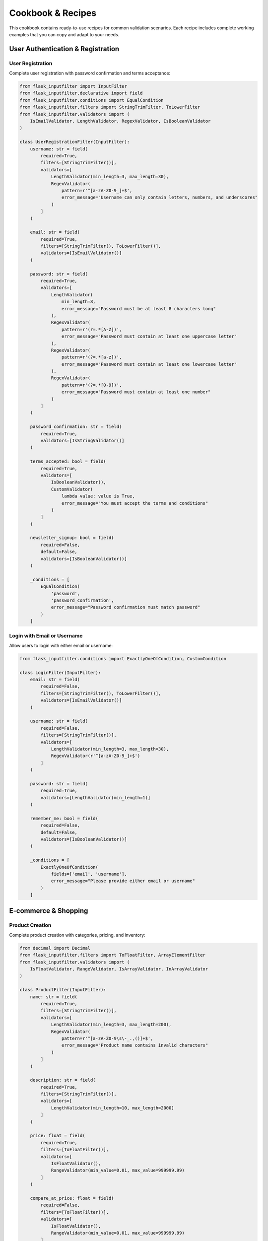 Cookbook & Recipes
==================

This cookbook contains ready-to-use recipes for common validation scenarios. Each recipe includes complete working examples that you can copy and adapt to your needs.

User Authentication & Registration
----------------------------------

User Registration
~~~~~~~~~~~~~~~~~

Complete user registration with password confirmation and terms acceptance:

.. code-block:: python

    from flask_inputfilter import InputFilter
    from flask_inputfilter.declarative import field
    from flask_inputfilter.conditions import EqualCondition
    from flask_inputfilter.filters import StringTrimFilter, ToLowerFilter
    from flask_inputfilter.validators import (
        IsEmailValidator, LengthValidator, RegexValidator, IsBooleanValidator
    )

    class UserRegistrationFilter(InputFilter):
        username: str = field(
            required=True,
            filters=[StringTrimFilter()],
            validators=[
                LengthValidator(min_length=3, max_length=30),
                RegexValidator(
                    pattern=r'^[a-zA-Z0-9_]+$',
                    error_message="Username can only contain letters, numbers, and underscores"
                )
            ]
        )

        email: str = field(
            required=True,
            filters=[StringTrimFilter(), ToLowerFilter()],
            validators=[IsEmailValidator()]
        )

        password: str = field(
            required=True,
            validators=[
                LengthValidator(
                    min_length=8,
                    error_message="Password must be at least 8 characters long"
                ),
                RegexValidator(
                    pattern=r'(?=.*[A-Z])',
                    error_message="Password must contain at least one uppercase letter"
                ),
                RegexValidator(
                    pattern=r'(?=.*[a-z])',
                    error_message="Password must contain at least one lowercase letter"
                ),
                RegexValidator(
                    pattern=r'(?=.*[0-9])',
                    error_message="Password must contain at least one number"
                )
            ]
        )

        password_confirmation: str = field(
            required=True,
            validators=[IsStringValidator()]
        )

        terms_accepted: bool = field(
            required=True,
            validators=[
                IsBooleanValidator(),
                CustomValidator(
                    lambda value: value is True,
                    error_message="You must accept the terms and conditions"
                )
            ]
        )

        newsletter_signup: bool = field(
            required=False,
            default=False,
            validators=[IsBooleanValidator()]
        )

        _conditions = [
            EqualCondition(
                'password',
                'password_confirmation',
                error_message="Password confirmation must match password"
            )
        ]

Login with Email or Username
~~~~~~~~~~~~~~~~~~~~~~~~~~~~

Allow users to login with either email or username:

.. code-block:: python

    from flask_inputfilter.conditions import ExactlyOneOfCondition, CustomCondition

    class LoginFilter(InputFilter):
        email: str = field(
            required=False,
            filters=[StringTrimFilter(), ToLowerFilter()],
            validators=[IsEmailValidator()]
        )

        username: str = field(
            required=False,
            filters=[StringTrimFilter()],
            validators=[
                LengthValidator(min_length=3, max_length=30),
                RegexValidator(r'^[a-zA-Z0-9_]+$')
            ]
        )

        password: str = field(
            required=True,
            validators=[LengthValidator(min_length=1)]
        )

        remember_me: bool = field(
            required=False,
            default=False,
            validators=[IsBooleanValidator()]
        )

        _conditions = [
            ExactlyOneOfCondition(
                fields=['email', 'username'],
                error_message="Please provide either email or username"
            )
        ]

E-commerce & Shopping
--------------------

Product Creation
~~~~~~~~~~~~~~~

Complete product creation with categories, pricing, and inventory:

.. code-block:: python

    from decimal import Decimal
    from flask_inputfilter.filters import ToFloatFilter, ArrayElementFilter
    from flask_inputfilter.validators import (
        IsFloatValidator, RangeValidator, IsArrayValidator, InArrayValidator
    )

    class ProductFilter(InputFilter):
        name: str = field(
            required=True,
            filters=[StringTrimFilter()],
            validators=[
                LengthValidator(min_length=3, max_length=200),
                RegexValidator(
                    pattern=r'^[a-zA-Z0-9\s\-_.,()]+$',
                    error_message="Product name contains invalid characters"
                )
            ]
        )

        description: str = field(
            required=True,
            filters=[StringTrimFilter()],
            validators=[
                LengthValidator(min_length=10, max_length=2000)
            ]
        )

        price: float = field(
            required=True,
            filters=[ToFloatFilter()],
            validators=[
                IsFloatValidator(),
                RangeValidator(min_value=0.01, max_value=999999.99)
            ]
        )

        compare_at_price: float = field(
            required=False,
            filters=[ToFloatFilter()],
            validators=[
                IsFloatValidator(),
                RangeValidator(min_value=0.01, max_value=999999.99)
            ]
        )

        category: str = field(
            required=True,
            validators=[
                InArrayValidator([
                    'electronics', 'clothing', 'books', 'home',
                    'sports', 'beauty', 'toys', 'automotive'
                ])
            ]
        )

        tags: list = field(
            required=False,
            filters=[ArrayElementFilter(StringTrimFilter())],
            validators=[
                IsArrayValidator(),
                ArrayLengthValidator(max_length=20)
            ],
            default=[]
        )

        sku: str = field(
            required=True,
            filters=[StringTrimFilter(), ToUpperFilter()],
            validators=[
                RegexValidator(
                    pattern=r'^[A-Z0-9\-_]+$',
                    error_message="SKU can only contain uppercase letters, numbers, hyphens, and underscores"
                ),
                LengthValidator(min_length=3, max_length=50)
            ]
        )

        inventory_quantity: int = field(
            required=True,
            filters=[ToIntegerFilter()],
            validators=[
                IsIntegerValidator(),
                RangeValidator(min_value=0, max_value=999999)
            ]
        )

        weight: float = field(
            required=False,
            filters=[ToFloatFilter()],
            validators=[
                IsFloatValidator(),
                RangeValidator(min_value=0.01, max_value=999.99)
            ]
        )

        _conditions = [
            CustomCondition(
                lambda data: (
                    not data.get('compare_at_price') or
                    data.get('compare_at_price') > data.get('price', 0)
                ),
                error_message="Compare at price must be higher than regular price"
            )
        ]

Shopping Cart Operations
~~~~~~~~~~~~~~~~~~~~~~~

Add/update items in shopping cart with quantity validation:

.. code-block:: python

    class CartItemFilter(InputFilter):
        product_id: int = field(
            required=True,
            filters=[ToIntegerFilter()],
            validators=[
                IsIntegerValidator(),
                RangeValidator(min_value=1)
            ]
        )

        quantity: int = field(
            required=True,
            filters=[ToIntegerFilter()],
            validators=[
                IsIntegerValidator(),
                RangeValidator(
                    min_value=1,
                    max_value=99,
                    error_message="Quantity must be between 1 and 99"
                )
            ]
        )

        size: str = field(
            required=False,
            validators=[
                InArrayValidator(['XS', 'S', 'M', 'L', 'XL', 'XXL'])
            ]
        )

        color: str = field(
            required=False,
            filters=[StringTrimFilter()],
            validators=[
                RegexValidator(
                    pattern=r'^[a-zA-Z\s]+$',
                    error_message="Color must contain only letters and spaces"
                )
            ]
        )

        # Verify product exists and has sufficient inventory
        available_quantity: int = field(
            external_api={
                "url": "https://api.inventory.com/products/{{product_id}}/quantity",
                "method": "GET",
                "data_key": "available_quantity"
            },
            validators=[IsIntegerValidator()]
        )

        _conditions = [
            CustomCondition(
                lambda data: data.get('quantity', 0) <= data.get('available_quantity', 0),
                error_message="Requested quantity exceeds available inventory"
            )
        ]

File Upload & Media
------------------

Image Upload with Validation
~~~~~~~~~~~~~~~~~~~~~~~~~~~~

Handle image uploads with size, format, and content validation:

.. code-block:: python

    from flask_inputfilter.validators import (
        IsBase64ImageValidator,
        IsBase64ImageCorrectSizeValidator
    )
    from flask_inputfilter.filters import (
        Base64ImageResizeFilter,
        Base64ImageDownscaleFilter
    )

    class ImageUploadFilter(InputFilter):
        image: str = field(
            required=True,
            validators=[
                IsBase64ImageValidator(
                    allowed_formats=['jpeg', 'jpg', 'png', 'webp'],
                    error_message="Image must be in JPEG, PNG, or WebP format"
                ),
                IsBase64ImageCorrectSizeValidator(
                    min_width=100,
                    min_height=100,
                    max_width=4000,
                    max_height=4000,
                    error_message="Image dimensions must be between 100x100 and 4000x4000 pixels"
                )
            ],
            filters=[
                Base64ImageResizeFilter(max_width=1920, max_height=1080),
                Base64ImageDownscaleFilter(quality=85)
            ]
        )

        title: str = field(
            required=False,
            filters=[StringTrimFilter()],
            validators=[LengthValidator(max_length=200)],
            default=""
        )

        alt_text: str = field(
            required=True,
            filters=[StringTrimFilter()],
            validators=[
                LengthValidator(
                    min_length=5,
                    max_length=500,
                    error_message="Alt text is required for accessibility (5-500 characters)"
                )
            ]
        )

        is_public: bool = field(
            required=False,
            default=True,
            validators=[IsBooleanValidator()]
        )

File Metadata Validation
~~~~~~~~~~~~~~~~~~~~~~~~

Validate file metadata for document uploads:

.. code-block:: python

    class FileMetadataFilter(InputFilter):
        filename: str = field(
            required=True,
            filters=[StringTrimFilter()],
            validators=[
                RegexValidator(
                    pattern=r'^[\w\-. ]+\.(pdf|doc|docx|txt|rtf)$',
                    error_message="File must have a valid name and be a PDF, DOC, DOCX, TXT, or RTF file"
                ),
                LengthValidator(max_length=255)
            ]
        )

        file_size: int = field(
            required=True,
            filters=[ToIntegerFilter()],
            validators=[
                IsIntegerValidator(),
                RangeValidator(
                    min_value=1,
                    max_value=10485760,  # 10MB in bytes
                    error_message="File size must be between 1 byte and 10MB"
                )
            ]
        )

        mime_type: str = field(
            required=True,
            validators=[
                InArrayValidator([
                    'application/pdf',
                    'application/msword',
                    'application/vnd.openxmlformats-officedocument.wordprocessingml.document',
                    'text/plain',
                    'text/rtf'
                ])
            ]
        )

        tags: list = field(
            required=False,
            filters=[ArrayElementFilter(StringTrimFilter())],
            validators=[
                IsArrayValidator(),
                ArrayLengthValidator(max_length=10),
                ArrayElementValidator(LengthValidator(min_length=2, max_length=30))
            ],
            default=[]
        )

API & Search Operations
----------------------

Search and Filtering
~~~~~~~~~~~~~~~~~~~~

Comprehensive search with filtering, pagination, and sorting:

.. code-block:: python

    from datetime import datetime
    from flask_inputfilter.filters import ToDateTimeFilter

    class SearchFilter(InputFilter):
        # Search query
        q: str = field(
            required=False,
            filters=[StringTrimFilter()],
            validators=[LengthValidator(min_length=1, max_length=200)],
            default=""
        )

        # Pagination
        page: int = field(
            required=False,
            filters=[ToIntegerFilter()],
            validators=[
                IsIntegerValidator(),
                RangeValidator(min_value=1, max_value=1000)
            ],
            default=1
        )

        per_page: int = field(
            required=False,
            filters=[ToIntegerFilter()],
            validators=[
                IsIntegerValidator(),
                RangeValidator(min_value=1, max_value=100)
            ],
            default=20
        )

        # Sorting
        sort_by: str = field(
            required=False,
            validators=[
                InArrayValidator([
                    'created_at', 'updated_at', 'name', 'price',
                    'popularity', 'rating', 'title'
                ])
            ],
            default='created_at'
        )

        sort_direction: str = field(
            required=False,
            filters=[ToLowerFilter()],
            validators=[InArrayValidator(['asc', 'desc'])],
            default='desc'
        )

        # Filters
        category: str = field(
            required=False,
            validators=[IsStringValidator()]
        )

        status: str = field(
            required=False,
            validators=[
                InArrayValidator(['active', 'inactive', 'pending', 'archived'])
            ]
        )

        # Price range
        price_min: float = field(
            required=False,
            filters=[ToFloatFilter()],
            validators=[
                IsFloatValidator(),
                RangeValidator(min_value=0)
            ]
        )

        price_max: float = field(
            required=False,
            filters=[ToFloatFilter()],
            validators=[
                IsFloatValidator(),
                RangeValidator(min_value=0)
            ]
        )

        # Date range
        created_after: datetime = field(
            required=False,
            filters=[ToDateTimeFilter()],
            validators=[IsDateTimeValidator()]
        )

        created_before: datetime = field(
            required=False,
            filters=[ToDateTimeFilter()],
            validators=[IsDateTimeValidator()]
        )

        # Location-based search
        latitude: float = field(
            required=False,
            filters=[ToFloatFilter()],
            validators=[
                IsFloatValidator(),
                RangeValidator(min_value=-90, max_value=90)
            ]
        )

        longitude: float = field(
            required=False,
            filters=[ToFloatFilter()],
            validators=[
                IsFloatValidator(),
                RangeValidator(min_value=-180, max_value=180)
            ]
        )

        radius: float = field(
            required=False,
            filters=[ToFloatFilter()],
            validators=[
                IsFloatValidator(),
                RangeValidator(min_value=0.1, max_value=1000)  # km
            ],
            default=10.0
        )

        _conditions = [
            # Price range validation
            CustomCondition(
                lambda data: (
                    not all([data.get('price_min'), data.get('price_max')]) or
                    data.get('price_min') <= data.get('price_max')
                ),
                error_message="Minimum price cannot be greater than maximum price"
            ),

            # Date range validation
            CustomCondition(
                lambda data: (
                    not all([data.get('created_after'), data.get('created_before')]) or
                    data.get('created_after') <= data.get('created_before')
                ),
                error_message="Start date cannot be after end date"
            ),

            # Location search requires both coordinates
            CustomCondition(
                lambda data: (
                    not any([data.get('latitude'), data.get('longitude')]) or
                    all([data.get('latitude'), data.get('longitude')])
                ),
                error_message="Both latitude and longitude are required for location-based search"
            )
        ]

API Rate Limiting
~~~~~~~~~~~~~~~~

Handle API rate limiting parameters:

.. code-block:: python

    class RateLimitedRequestFilter(InputFilter):
        # Client identification
        client_id: str = field(
            required=True,
            filters=[StringTrimFilter()],
            validators=[
                RegexValidator(
                    pattern=r'^[a-zA-Z0-9\-_]+$',
                    error_message="Client ID must be alphanumeric with hyphens and underscores only"
                ),
                LengthValidator(min_length=8, max_length=64)
            ]
        )

        # Request signature for security
        signature: str = field(
            required=True,
            validators=[
                RegexValidator(
                    pattern=r'^[a-fA-F0-9]{64}$',
                    error_message="Signature must be a 64-character hexadecimal string"
                )
            ]
        )

        # Timestamp to prevent replay attacks
        timestamp: int = field(
            required=True,
            filters=[ToIntegerFilter()],
            validators=[
                IsIntegerValidator(),
                CustomValidator(
                    lambda value: abs(int(datetime.now().timestamp()) - value) <= 300,
                    error_message="Request timestamp must be within 5 minutes of current time"
                )
            ]
        )

        # Request priority
        priority: str = field(
            required=False,
            validators=[InArrayValidator(['low', 'normal', 'high'])],
            default='normal'
        )

Content Management
-----------------

Blog Post Creation
~~~~~~~~~~~~~~~~~

Complete blog post validation with SEO fields:

.. code-block:: python

    class BlogPostFilter(InputFilter):
        title: str = field(
            required=True,
            filters=[StringTrimFilter()],
            validators=[
                LengthValidator(
                    min_length=10,
                    max_length=200,
                    error_message="Title must be between 10 and 200 characters"
                )
            ]
        )

        slug: str = field(
            required=False,
            filters=[
                StringTrimFilter(),
                ToLowerFilter(),
                StringSlugifyFilter()
            ],
            validators=[
                RegexValidator(
                    pattern=r'^[a-z0-9\-]+$',
                    error_message="Slug can only contain lowercase letters, numbers, and hyphens"
                ),
                LengthValidator(min_length=3, max_length=200)
            ]
        )

        content: str = field(
            required=True,
            filters=[StringTrimFilter()],
            validators=[
                LengthValidator(
                    min_length=100,
                    max_length=50000,
                    error_message="Content must be between 100 and 50,000 characters"
                ),
                IsHtmlValidator()  # Validate HTML content
            ]
        )

        excerpt: str = field(
            required=False,
            filters=[StringTrimFilter()],
            validators=[
                LengthValidator(max_length=500)
            ]
        )

        # SEO fields
        meta_title: str = field(
            required=False,
            filters=[StringTrimFilter()],
            validators=[LengthValidator(max_length=70)]
        )

        meta_description: str = field(
            required=False,
            filters=[StringTrimFilter()],
            validators=[
                LengthValidator(
                    max_length=160,
                    error_message="Meta description should not exceed 160 characters for SEO"
                )
            ]
        )

        tags: list = field(
            required=False,
            filters=[
                ArrayElementFilter(StringTrimFilter()),
                ArrayElementFilter(ToLowerFilter())
            ],
            validators=[
                IsArrayValidator(),
                ArrayLengthValidator(max_length=15),
                ArrayElementValidator(
                    LengthValidator(min_length=2, max_length=30)
                )
            ],
            default=[]
        )

        category: str = field(
            required=True,
            validators=[
                InArrayValidator([
                    'technology', 'business', 'lifestyle', 'travel',
                    'health', 'education', 'entertainment', 'sports'
                ])
            ]
        )

        status: str = field(
            required=False,
            validators=[InArrayValidator(['draft', 'published', 'archived'])],
            default='draft'
        )

        featured_image: str = field(
            required=False,
            validators=[IsUrlValidator()]
        )

        publish_date: datetime = field(
            required=False,
            filters=[ToDateTimeFilter()],
            validators=[
                IsDateTimeValidator(),
                CustomValidator(
                    lambda value: value >= datetime.now(),
                    error_message="Publish date cannot be in the past"
                )
            ]
        )

        # Auto-generate slug from title if not provided
        def __post_init__(self):
            if not self.get_data().get('slug') and self.get_data().get('title'):
                from slugify import slugify
                self.set_field_value('slug', slugify(self.get_data()['title']))

Contact Forms & Communication
----------------------------

Contact Form
~~~~~~~~~~~

Standard contact form with spam protection:

.. code-block:: python

    class ContactFormFilter(InputFilter):
        name: str = field(
            required=True,
            filters=[StringTrimFilter()],
            validators=[
                LengthValidator(min_length=2, max_length=100),
                RegexValidator(
                    pattern=r'^[a-zA-Z\s\-\'\.]+$',
                    error_message="Name can only contain letters, spaces, hyphens, apostrophes, and periods"
                )
            ]
        )

        email: str = field(
            required=True,
            filters=[StringTrimFilter(), ToLowerFilter()],
            validators=[IsEmailValidator()]
        )

        phone: str = field(
            required=False,
            filters=[StringTrimFilter(), ToDigitsFilter()],
            validators=[
                RegexValidator(
                    pattern=r'^\d{10,15}$',
                    error_message="Phone number must be 10-15 digits"
                )
            ]
        )

        subject: str = field(
            required=True,
            filters=[StringTrimFilter()],
            validators=[
                LengthValidator(min_length=5, max_length=200)
            ]
        )

        message: str = field(
            required=True,
            filters=[StringTrimFilter()],
            validators=[
                LengthValidator(
                    min_length=20,
                    max_length=2000,
                    error_message="Message must be between 20 and 2000 characters"
                )
            ]
        )

        # Honeypot field for spam protection (should remain empty)
        website: str = field(
            required=False,
            validators=[
                CustomValidator(
                    lambda value: not value,
                    error_message="Spam protection triggered"
                )
            ],
            default=""
        )

        # reCAPTCHA token
        recaptcha_token: str = field(
            required=True,
            validators=[
                LengthValidator(min_length=10),
                # Add custom validator to verify reCAPTCHA with Google's API
                CustomValidator(verify_recaptcha_token)
            ]
        )

        # Consent for data processing
        consent_data_processing: bool = field(
            required=True,
            validators=[
                IsBooleanValidator(),
                CustomValidator(
                    lambda value: value is True,
                    error_message="You must consent to data processing to submit this form"
                )
            ]
        )

Newsletter Subscription
~~~~~~~~~~~~~~~~~~~~~~

Newsletter signup with double opt-in:

.. code-block:: python

    class NewsletterSubscriptionFilter(InputFilter):
        email: str = field(
            required=True,
            filters=[StringTrimFilter(), ToLowerFilter()],
            validators=[IsEmailValidator()]
        )

        first_name: str = field(
            required=False,
            filters=[StringTrimFilter()],
            validators=[
                LengthValidator(min_length=2, max_length=50),
                RegexValidator(
                    pattern=r'^[a-zA-Z\-\'\.]+$',
                    error_message="First name can only contain letters, hyphens, apostrophes, and periods"
                )
            ]
        )

        interests: list = field(
            required=False,
            filters=[ArrayElementFilter(StringTrimFilter())],
            validators=[
                IsArrayValidator(),
                ArrayLengthValidator(max_length=10),
                ArrayElementValidator(
                    InArrayValidator([
                        'technology', 'business', 'lifestyle', 'travel',
                        'health', 'education', 'entertainment', 'sports'
                    ])
                )
            ],
            default=[]
        )

        frequency: str = field(
            required=False,
            validators=[InArrayValidator(['daily', 'weekly', 'monthly'])],
            default='weekly'
        )

        source: str = field(
            required=False,
            validators=[
                InArrayValidator([
                    'website', 'social_media', 'search_engine',
                    'referral', 'advertisement', 'other'
                ])
            ]
        )

        consent_marketing: bool = field(
            required=True,
            validators=[
                IsBooleanValidator(),
                CustomValidator(
                    lambda value: value is True,
                    error_message="Marketing consent is required for newsletter subscription"
                )
            ]
        )

        # Check if email is already subscribed
        is_existing_subscriber: bool = field(
            external_api={
                "url": "https://api.newsletter.com/check-subscription",
                "method": "GET",
                "params": {"email": "{{email}}"},
                "data_key": "is_subscribed"
            },
            validators=[IsBooleanValidator()]
        )

        _conditions = [
            CustomCondition(
                lambda data: not data.get('is_existing_subscriber', False),
                error_message="This email address is already subscribed to our newsletter"
            )
        ]

Financial & Payment Processing
-----------------------------

Credit Card Payment
~~~~~~~~~~~~~~~~~~

Secure credit card processing with validation:

.. code-block:: python

    class CreditCardPaymentFilter(InputFilter):
        # Card details
        card_number: str = field(
            required=True,
            filters=[StringTrimFilter(), ToDigitsFilter()],
            validators=[
                LengthValidator(min_length=13, max_length=19),
                CustomValidator(luhn_check, error_message="Invalid card number")
            ]
        )

        expiry_month: int = field(
            required=True,
            filters=[ToIntegerFilter()],
            validators=[
                IsIntegerValidator(),
                RangeValidator(min_value=1, max_value=12)
            ]
        )

        expiry_year: int = field(
            required=True,
            filters=[ToIntegerFilter()],
            validators=[
                IsIntegerValidator(),
                RangeValidator(
                    min_value=datetime.now().year,
                    max_value=datetime.now().year + 20
                )
            ]
        )

        cvv: str = field(
            required=True,
            filters=[ToDigitsFilter()],
            validators=[
                RegexValidator(
                    pattern=r'^\d{3,4}$',
                    error_message="CVV must be 3 or 4 digits"
                )
            ]
        )

        # Cardholder info
        cardholder_name: str = field(
            required=True,
            filters=[StringTrimFilter()],
            validators=[
                LengthValidator(min_length=2, max_length=100),
                RegexValidator(
                    pattern=r'^[a-zA-Z\s\-\'\.]+$',
                    error_message="Cardholder name contains invalid characters"
                )
            ]
        )

        # Billing address
        billing_address: str = field(
            required=True,
            filters=[StringTrimFilter()],
            validators=[LengthValidator(min_length=5, max_length=200)]
        )

        billing_city: str = field(
            required=True,
            filters=[StringTrimFilter()],
            validators=[
                LengthValidator(min_length=2, max_length=100),
                RegexValidator(r'^[a-zA-Z\s\-\'\.]+$')
            ]
        )

        billing_postal_code: str = field(
            required=True,
            filters=[StringTrimFilter()],
            validators=[
                RegexValidator(
                    pattern=r'^\d{5}(-\d{4})?$',  # US ZIP code format
                    error_message="Please enter a valid postal code"
                )
            ]
        )

        billing_country: str = field(
            required=True,
            validators=[
                RegexValidator(
                    pattern=r'^[A-Z]{2}$',
                    error_message="Country must be a 2-letter ISO code"
                )
            ]
        )

        # Payment amount
        amount: float = field(
            required=True,
            filters=[ToFloatFilter()],
            validators=[
                IsFloatValidator(),
                RangeValidator(
                    min_value=0.01,
                    max_value=999999.99,
                    error_message="Payment amount must be between $0.01 and $999,999.99"
                ),
                FloatPrecisionValidator(
                    decimal_places=2,
                    error_message="Amount cannot have more than 2 decimal places"
                )
            ]
        )

        currency: str = field(
            required=True,
            validators=[InArrayValidator(['USD', 'EUR', 'GBP', 'CAD', 'AUD'])]
        )

        # Validation for card expiry
        _conditions = [
            CustomCondition(
                lambda data: (
                    datetime.now() < datetime(
                        data.get('expiry_year', 2000),
                        data.get('expiry_month', 1),
                        1
                    )
                ),
                error_message="Credit card has expired"
            )
        ]

Bank Transfer
~~~~~~~~~~~~

Bank transfer validation for different regions:

.. code-block:: python

    class BankTransferFilter(InputFilter):
        # Account details
        account_number: str = field(
            required=True,
            filters=[StringTrimFilter(), ToDigitsFilter()],
            validators=[
                LengthValidator(min_length=8, max_length=34),  # IBAN can be up to 34 chars
                RegexValidator(r'^\d+$', error_message="Account number must contain only digits")
            ]
        )

        routing_number: str = field(
            required=True,
            filters=[StringTrimFilter()],
            validators=[
                LengthValidator(min_length=8, max_length=11),
                RegexValidator(
                    pattern=r'^\d{8,11}$',
                    error_message="Routing number must be 8-11 digits"
                )
            ]
        )

        account_holder_name: str = field(
            required=True,
            filters=[StringTrimFilter()],
            validators=[
                LengthValidator(min_length=2, max_length=100),
                RegexValidator(r'^[a-zA-Z\s\-\'\.]+$')
            ]
        )

        bank_name: str = field(
            required=True,
            filters=[StringTrimFilter()],
            validators=[LengthValidator(min_length=2, max_length=100)]
        )

        account_type: str = field(
            required=True,
            validators=[InArrayValidator(['checking', 'savings', 'business'])]
        )

        # Transfer details
        transfer_amount: float = field(
            required=True,
            filters=[ToFloatFilter()],
            validators=[
                IsFloatValidator(),
                RangeValidator(min_value=1.00, max_value=50000.00),
                FloatPrecisionValidator(decimal_places=2)
            ]
        )

        transfer_memo: str = field(
            required=False,
            filters=[StringTrimFilter()],
            validators=[LengthValidator(max_length=200)]
        )

        # Verification for large amounts
        verification_required: bool = field(
            external_api={
                "url": "https://api.compliance.com/verify-amount",
                "method": "POST",
                "data": {"amount": "{{transfer_amount}}"},
                "data_key": "requires_verification"
            },
            validators=[IsBooleanValidator()]
        )

Usage Examples
--------------

Using Recipes in Your Application
~~~~~~~~~~~~~~~~~~~~~~~~~~~~~~~~~

Here's how to integrate these recipes into your Flask application:

.. code-block:: python

    from flask import Flask, request, jsonify, g

    app = Flask(__name__)

    # User registration endpoint
    @app.route('/api/register', methods=['POST'])
    @UserRegistrationFilter.validate()
    def register():
        data = g.validated_data
        # Create user account with validated data
        user = create_user_account(data)
        return jsonify({"success": True, "user_id": user.id})

    # Product search endpoint
    @app.route('/api/products/search', methods=['GET'])
    @SearchFilter.validate()
    def search_products():
        filters = g.validated_data
        products = search_products_with_filters(filters)
        return jsonify({
            "products": products,
            "pagination": {
                "page": filters['page'],
                "per_page": filters['per_page'],
                "total": len(products)
            }
        })

    # Contact form endpoint
    @app.route('/api/contact', methods=['POST'])
    @ContactFormFilter.validate()
    def contact_form():
        data = g.validated_data
        # Send email and save to database
        send_contact_email(data)
        save_contact_message(data)
        return jsonify({"success": True, "message": "Thank you for your message!"})

Customizing Recipes
~~~~~~~~~~~~~~~~~~~

All recipes can be easily customized for your specific needs:

.. code-block:: python

    # Extend the UserRegistrationFilter for your specific requirements
    class CustomUserRegistrationFilter(UserRegistrationFilter):
        # Add custom fields
        company_name: str = field(
            required=False,
            filters=[StringTrimFilter()],
            validators=[LengthValidator(max_length=100)]
        )

        # Override password requirements
        password: str = field(
            required=True,
            validators=[
                LengthValidator(min_length=12),  # Stricter requirement
                # Add custom password strength validator
                CustomValidator(check_password_strength)
            ]
        )

        # Add custom conditions
        _conditions = UserRegistrationFilter._conditions + [
            CustomCondition(
                lambda data: not is_disposable_email(data.get('email')),
                error_message="Disposable email addresses are not allowed"
            )
        ]